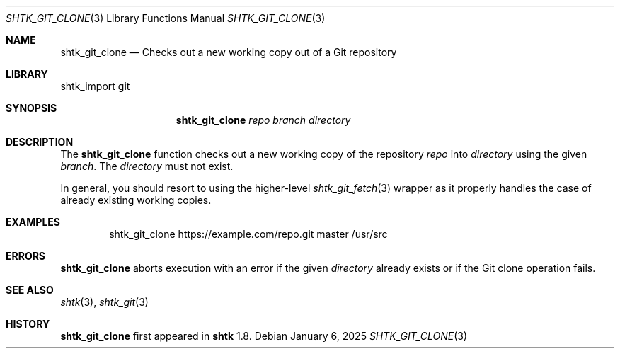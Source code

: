 .\" Copyright 2025 Julio Merino
.\" All rights reserved.
.\"
.\" Redistribution and use in source and binary forms, with or without
.\" modification, are permitted provided that the following conditions are
.\" met:
.\"
.\" * Redistributions of source code must retain the above copyright
.\"   notice, this list of conditions and the following disclaimer.
.\" * Redistributions in binary form must reproduce the above copyright
.\"   notice, this list of conditions and the following disclaimer in the
.\"   documentation and/or other materials provided with the distribution.
.\"
.\" THIS SOFTWARE IS PROVIDED BY THE COPYRIGHT HOLDERS AND CONTRIBUTORS
.\" "AS IS" AND ANY EXPRESS OR IMPLIED WARRANTIES, INCLUDING, BUT NOT
.\" LIMITED TO, THE IMPLIED WARRANTIES OF MERCHANTABILITY AND FITNESS FOR
.\" A PARTICULAR PURPOSE ARE DISCLAIMED. IN NO EVENT SHALL THE COPYRIGHT
.\" OWNER OR CONTRIBUTORS BE LIABLE FOR ANY DIRECT, INDIRECT, INCIDENTAL,
.\" SPECIAL, EXEMPLARY, OR CONSEQUENTIAL DAMAGES (INCLUDING, BUT NOT
.\" LIMITED TO, PROCUREMENT OF SUBSTITUTE GOODS OR SERVICES; LOSS OF USE,
.\" DATA, OR PROFITS; OR BUSINESS INTERRUPTION) HOWEVER CAUSED AND ON ANY
.\" THEORY OF LIABILITY, WHETHER IN CONTRACT, STRICT LIABILITY, OR TORT
.\" (INCLUDING NEGLIGENCE OR OTHERWISE) ARISING IN ANY WAY OUT OF THE USE
.\" OF THIS SOFTWARE, EVEN IF ADVISED OF THE POSSIBILITY OF SUCH DAMAGE.
.Dd January 6, 2025
.Dt SHTK_GIT_CLONE 3
.Os
.Sh NAME
.Nm shtk_git_clone
.Nd Checks out a new working copy out of a Git repository
.Sh LIBRARY
shtk_import git
.Sh SYNOPSIS
.Nm
.Ar repo
.Ar branch
.Ar directory
.Sh DESCRIPTION
The
.Nm
function checks out a new working copy of the repository
.Ar repo
into
.Ar directory
using the given
.Ar branch .
The
.Ar directory
must not exist.
.Pp
In general, you should resort to using the higher-level
.Xr shtk_git_fetch 3
wrapper as it properly handles the case of already existing working
copies.
.Sh EXAMPLES
.Bd -literal -offset indent
shtk_git_clone https://example.com/repo.git master /usr/src
.Ed
.Sh ERRORS
.Nm
aborts execution with an error if the given
.Ar directory
already exists or if the Git clone operation fails.
.Sh SEE ALSO
.Xr shtk 3 ,
.Xr shtk_git 3
.Sh HISTORY
.Nm
first appeared in
.Nm shtk
1.8.
